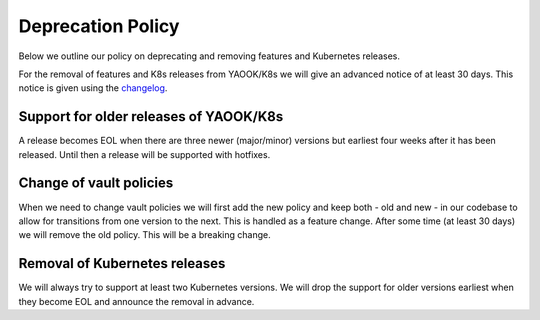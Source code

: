 Deprecation Policy
==================

Below we outline our policy on deprecating and removing features and Kubernetes releases.

For the removal of features and K8s releases from YAOOK/K8s we will give an advanced
notice of at least 30 days. This notice is given using the
`changelog <https://yaook.gitlab.io/k8s/devel/releasenotes.html>`__.

Support for older releases of YAOOK/K8s
---------------------------------------

A release becomes EOL when there are three newer (major/minor) versions but earliest four weeks
after it has been released. Until then a release will be supported with hotfixes.

Change of vault policies
------------------------

When we need to change vault policies we will first add the new policy and keep both - old and new - in our codebase to allow for transitions from one version to the next.
This is handled as a feature change.
After some time (at least 30 days) we will remove the old policy. This will be a breaking change.

Removal of Kubernetes releases
------------------------------

We will always try to support at least two Kubernetes versions. We will drop the support for older versions earliest
when they become EOL and announce the removal in advance.
